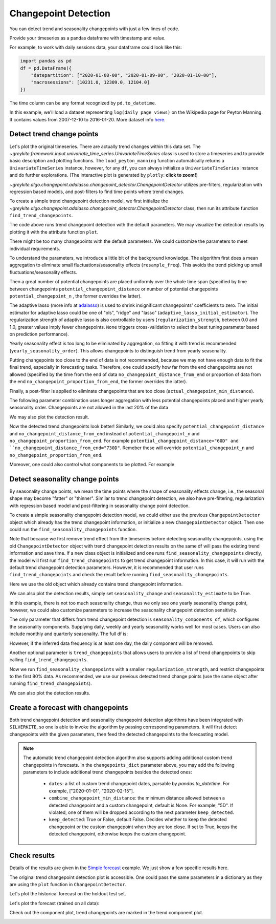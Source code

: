 .. only:: html

    .. note::
        :class: sphx-glr-download-link-note

        Click :ref:`here <sphx_glr_download_gallery_quickstart_0200_changepoint_detection.py>`     to download the full example code
    .. rst-class:: sphx-glr-example-title

    .. _sphx_glr_gallery_quickstart_0200_changepoint_detection.py:


Changepoint Detection
=====================

You can detect trend and seasonality changepoints with just a few lines of code.

Provide your timeseries as a pandas dataframe with timestamp and value.

For example, to work with daily sessions data, your dataframe could look like this:

.. code-block:: python

    import pandas as pd
    df = pd.DataFrame({
        "datepartition": ["2020-01-08-00", "2020-01-09-00", "2020-01-10-00"],
        "macrosessions": [10231.0, 12309.0, 12104.0]
    })

The time column can be any format recognized by ``pd.to_datetime``.

In this example, we'll load a dataset representing ``log(daily page views)``
on the Wikipedia page for Peyton Manning.
It contains values from 2007-12-10 to 2016-01-20. More dataset info
`here <https://facebook.github.io/prophet/docs/quick_start.html>`_.


.. code-block:: default
   :lineno-start: 27


    import warnings

    warnings.filterwarnings("ignore")

    import pandas as pd
    import plotly

    from greykite.algo.changepoint.adalasso.changepoint_detector import ChangepointDetector
    from greykite.framework.benchmark.data_loader_ts import DataLoaderTS
    from greykite.framework.templates.autogen.forecast_config import ForecastConfig
    from greykite.framework.templates.forecaster import Forecaster
    from greykite.framework.templates.model_templates import ModelTemplateEnum

    # Loads dataset into UnivariateTimeSeries
    dl = DataLoaderTS()
    ts = dl.load_peyton_manning_ts()
    df = ts.df  # cleaned pandas.DataFrame








Detect trend change points
--------------------------
Let's plot the original timeseries.
There are actually trend changes within this data set.
The `~greykite.framework.input.univariate_time_series.UnivariateTimeSeries`
class is used to store a timeseries and to provide basic description and plotting functions.
The ``load_peyton_manning`` function automatically returns a ``UnivariateTimeSeries`` instance,
however, for any ``df``, you can always initialize a ``UnivariateTimeSeries`` instance and
do further explorations.
(The interactive plot is generated by ``plotly``: **click to zoom!**)


.. code-block:: default
   :lineno-start: 56

    fig = ts.plot()
    plotly.io.show(fig)




.. raw:: html
    :file: /home/rhossein/codes/linkedin_repos/greykite/greykite-docs/docs/gallery/quickstart/images/sphx_glr_0200_changepoint_detection_001.html





`~greykite.algo.changepoint.adalasso.changepoint_detector.ChangepointDetector`
utilizes pre-filters, regularization with regression based models, and
post-filters to find time points where trend changes.

To create a simple trend changepoint detection model, we first initialize the
`~greykite.algo.changepoint.adalasso.changepoint_detector.ChangepointDetector` class,
then run its attribute function ``find_trend_changepoints``.


.. code-block:: default
   :lineno-start: 67

    model = ChangepointDetector()
    res = model.find_trend_changepoints(
        df=df,            # data df
        time_col="ts",    # time column name
        value_col="y")    # value column name
    pd.DataFrame({"trend_changepoints": res["trend_changepoints"]})  # prints a dataframe showing the result






.. only:: builder_html

    .. raw:: html

        <div>
        <style scoped>
            .dataframe tbody tr th:only-of-type {
                vertical-align: middle;
            }

            .dataframe tbody tr th {
                vertical-align: top;
            }

            .dataframe thead th {
                text-align: right;
            }
        </style>
        <table border="1" class="dataframe">
          <thead>
            <tr style="text-align: right;">
              <th></th>
              <th>trend_changepoints</th>
            </tr>
          </thead>
          <tbody>
            <tr>
              <th>0</th>
              <td>2008-02-06</td>
            </tr>
            <tr>
              <th>1</th>
              <td>2008-07-06</td>
            </tr>
            <tr>
              <th>2</th>
              <td>2008-09-20</td>
            </tr>
            <tr>
              <th>3</th>
              <td>2008-12-18</td>
            </tr>
            <tr>
              <th>4</th>
              <td>2009-02-13</td>
            </tr>
            <tr>
              <th>5</th>
              <td>2009-06-08</td>
            </tr>
            <tr>
              <th>6</th>
              <td>2009-09-03</td>
            </tr>
            <tr>
              <th>7</th>
              <td>2009-12-07</td>
            </tr>
            <tr>
              <th>8</th>
              <td>2010-02-04</td>
            </tr>
            <tr>
              <th>9</th>
              <td>2010-07-02</td>
            </tr>
            <tr>
              <th>10</th>
              <td>2010-10-30</td>
            </tr>
            <tr>
              <th>11</th>
              <td>2011-01-24</td>
            </tr>
            <tr>
              <th>12</th>
              <td>2011-04-21</td>
            </tr>
            <tr>
              <th>13</th>
              <td>2011-07-16</td>
            </tr>
            <tr>
              <th>14</th>
              <td>2011-10-11</td>
            </tr>
            <tr>
              <th>15</th>
              <td>2011-12-09</td>
            </tr>
            <tr>
              <th>16</th>
              <td>2012-02-06</td>
            </tr>
            <tr>
              <th>17</th>
              <td>2013-02-15</td>
            </tr>
            <tr>
              <th>18</th>
              <td>2013-08-08</td>
            </tr>
            <tr>
              <th>19</th>
              <td>2014-01-28</td>
            </tr>
            <tr>
              <th>20</th>
              <td>2014-03-27</td>
            </tr>
            <tr>
              <th>21</th>
              <td>2014-12-12</td>
            </tr>
            <tr>
              <th>22</th>
              <td>2015-06-03</td>
            </tr>
          </tbody>
        </table>
        </div>
        <br />
        <br />

The code above runs trend changepoint detection with the default parameters.
We may visualize the detection results by plotting it with the attribute
function ``plot``.


.. code-block:: default
   :lineno-start: 79


    fig = model.plot(plot=False)  # plot = False returns a plotly figure object.
    plotly.io.show(fig)




.. raw:: html
    :file: /home/rhossein/codes/linkedin_repos/greykite/greykite-docs/docs/gallery/quickstart/images/sphx_glr_0200_changepoint_detection_002.html





There might be too many changepoints with the default parameters.
We could customize the parameters to meet individual requirements.

To understand the parameters, we introduce a little bit of the background
knowledge. The algorithm first does a mean aggregation to eliminate small
fluctuations/seasonality effects (``resample_freq``). This avoids the trend
picking up small fluctuations/seasonality effects.

Then a great number of potential changepoints are placed uniformly over the
whole time span (specified by time between changepoints ``potential_changepoint_distance``
or number of potential changepoints ``potential_changepoint_n``
, the former overrides the latter).

The adaptive lasso (more info
at `adalasso <http://users.stat.umn.edu/~zouxx019/Papers/adalasso.pdf>`_)
is used to shrink insignificant changepoints' coefficients to zero.
The initial estimator for adaptive lasso could be one of "ols", "ridge"
and "lasso" (``adaptive_lasso_initial_estimator``). The regularization
strength of adaptive lasso is also controllable by users
(``regularization_strength``, between 0.0 and 1.0, greater values imply
fewer changepoints. ``None`` triggers cross-validation to select the best
tuning parameter based on prediction performance).

Yearly seasonality effect is too long to be eliminated by aggregation, so
fitting it with trend is recommended (``yearly_seasonality_order``).
This allows changepoints to distinguish trend from yearly seasonality.

Putting changepoints too close to the end of data is not recommended,
because we may not have enough data to fit the final trend,
especially in forecasting tasks. Therefore, one could specify how far
from the end changepoints are not allowed (specified by the time from the end
of data ``no_changepoint_distance_from_end`` or proportion of data from the end
``no_changepoint_proportion_from_end``, the former overrides the latter).

Finally, a post-filter is applied to eliminate changepoints that are too close
(``actual_changepoint_min_distance``).

The following parameter combination uses longer aggregation with less potential
changepoints placed and higher yearly seasonality order. Changepoints are not
allowed in the last 20% of the data


.. code-block:: default
   :lineno-start: 124


    model = ChangepointDetector()  # it's also okay to omit this and re-use the old instance
    res = model.find_trend_changepoints(
        df=df,                                      # data df
        time_col="ts",                              # time column name
        value_col="y",                              # value column name
        yearly_seasonality_order=15,                # yearly seasonality order, fit along with trend
        regularization_strength=0.5,                # between 0.0 and 1.0, greater values imply fewer changepoints, and 1.0 implies no changepoints
        resample_freq="7D",                         # data aggregation frequency, eliminate small fluctuation/seasonality
        potential_changepoint_n=25,                 # the number of potential changepoints
        no_changepoint_proportion_from_end=0.2)     # the proportion of data from end where changepoints are not allowed
    pd.DataFrame({"trend_changepoints": res["trend_changepoints"]})






.. only:: builder_html

    .. raw:: html

        <div>
        <style scoped>
            .dataframe tbody tr th:only-of-type {
                vertical-align: middle;
            }

            .dataframe tbody tr th {
                vertical-align: top;
            }

            .dataframe thead th {
                text-align: right;
            }
        </style>
        <table border="1" class="dataframe">
          <thead>
            <tr style="text-align: right;">
              <th></th>
              <th>trend_changepoints</th>
            </tr>
          </thead>
          <tbody>
            <tr>
              <th>0</th>
              <td>2008-03-31</td>
            </tr>
            <tr>
              <th>1</th>
              <td>2008-08-04</td>
            </tr>
            <tr>
              <th>2</th>
              <td>2008-11-24</td>
            </tr>
            <tr>
              <th>3</th>
              <td>2009-03-16</td>
            </tr>
            <tr>
              <th>4</th>
              <td>2009-07-13</td>
            </tr>
            <tr>
              <th>5</th>
              <td>2009-11-02</td>
            </tr>
            <tr>
              <th>6</th>
              <td>2010-02-22</td>
            </tr>
            <tr>
              <th>7</th>
              <td>2010-06-14</td>
            </tr>
            <tr>
              <th>8</th>
              <td>2010-10-11</td>
            </tr>
            <tr>
              <th>9</th>
              <td>2011-01-31</td>
            </tr>
            <tr>
              <th>10</th>
              <td>2011-09-12</td>
            </tr>
            <tr>
              <th>11</th>
              <td>2012-01-09</td>
            </tr>
            <tr>
              <th>12</th>
              <td>2012-04-30</td>
            </tr>
            <tr>
              <th>13</th>
              <td>2013-04-01</td>
            </tr>
            <tr>
              <th>14</th>
              <td>2013-11-18</td>
            </tr>
          </tbody>
        </table>
        </div>
        <br />
        <br />

We may also plot the detection result.


.. code-block:: default
   :lineno-start: 139


    fig = model.plot(plot=False)
    plotly.io.show(fig)




.. raw:: html
    :file: /home/rhossein/codes/linkedin_repos/greykite/greykite-docs/docs/gallery/quickstart/images/sphx_glr_0200_changepoint_detection_003.html





Now the detected trend changepoints look better! Similarly, we could also
specify ``potential_changepoint_distance`` and ``no_changepoint_distance_from_end``
instead of ``potential_changepoint_n`` and ``no_changepoint_proportion_from_end``.
For example ``potential_changepoint_distance="60D" and
``no_changepoint_distance_from_end="730D"``. Remeber these will override
``potential_changepoint_n`` and ``no_changepoint_proportion_from_end``.

Moreover, one could also control what components to be plotted. For example


.. code-block:: default
   :lineno-start: 152


    fig = model.plot(
        observation=True,                       # whether to plot the observations
        observation_original=True,              # whether to plot the unaggregated values
        trend_estimate=True,                    # whether to plot the trend estimation
        trend_change=True,                      # whether to plot detected trend changepoints
        yearly_seasonality_estimate=True,       # whether to plot estimated yearly seasonality
        adaptive_lasso_estimate=True,           # whether to plot the adaptive lasso estimated trend
        seasonality_change=False,               # detected seasonality change points, discussed in next section
        seasonality_change_by_component=True,   # plot seasonality by component (daily, weekly, etc.), discussed in next section
        seasonality_estimate=False,             # plot estimated trend+seasonality, discussed in next section
        plot=False)                             # set to True to display the plot (need to import plotly interactive tool) or False to return the figure object
    plotly.io.show(fig)




.. raw:: html
    :file: /home/rhossein/codes/linkedin_repos/greykite/greykite-docs/docs/gallery/quickstart/images/sphx_glr_0200_changepoint_detection_004.html





Detect seasonality change points
--------------------------------
By seasonality change points, we mean the time points where the shape
of seasonality effects change, i.e., the seasonal shape may become "fatter"
or "thinner". Similar to trend changepoint detection, we also have
pre-filtering, regularization with regression based model and post-filtering
in seasonality change point detection.

To create a simple seasonality changepoint detection model, we could either use
the previous ``ChangepointDetector`` object which already has the trend changepoint
information, or initialize a new ``ChangepointDetector`` object. Then one could run
the ``find_seasonality_changepoints`` function.

Note that because we first remove trend effect from the timeseries before detecting
seasonality changepoints, using the old ``ChangepointDetector`` object with trend changepoint
detection results on the same df will pass the existing trend information and save time.
If a new class object is initialized and one runs ``find_seasonality_changepoints`` directly,
the model will first run ``find_trend_changepoints`` to get trend changepoint information.
In this case, it will run with the default trend changepoint detection parameters.
However, it is recommended that user runs ``find_trend_changepoints`` and check the result
before running ``find_seasonality_changepoints``.

Here we use the old object which already contains trend changepoint information.


.. code-block:: default
   :lineno-start: 190


    res = model.find_seasonality_changepoints(
        df=df,            # data df
        time_col="ts",    # time column name
        value_col="y")    # value column name
    pd.DataFrame(dict([(k, pd.Series(v)) for k, v in res["seasonality_changepoints"].items()]))  # view result
    # one could also print res["seasonality_changepoints"] directly to view the result






.. only:: builder_html

    .. raw:: html

        <div>
        <style scoped>
            .dataframe tbody tr th:only-of-type {
                vertical-align: middle;
            }

            .dataframe tbody tr th {
                vertical-align: top;
            }

            .dataframe thead th {
                text-align: right;
            }
        </style>
        <table border="1" class="dataframe">
          <thead>
            <tr style="text-align: right;">
              <th></th>
              <th>weekly</th>
              <th>yearly</th>
            </tr>
          </thead>
          <tbody>
            <tr>
              <th>0</th>
              <td>NaN</td>
              <td>2008-02-06</td>
            </tr>
            <tr>
              <th>1</th>
              <td>NaN</td>
              <td>2013-05-08</td>
            </tr>
          </tbody>
        </table>
        </div>
        <br />
        <br />

We can also plot the detection results, simply set ``seasonality_change`` and
``seasonality_estimate`` to be True.


.. code-block:: default
   :lineno-start: 201


    fig = model.plot(
        seasonality_change=True,                # detected seasonality change points, discussed in next section
        seasonality_change_by_component=True,   # plot seasonality by component (daily, weekly, etc.), discussed in next section
        seasonality_estimate=True,              # plot estimated trend+seasonality, discussed in next section
        plot=False)                             # set to True to display the plot (need to import plotly interactive tool) or False to return the figure object
    plotly.io.show(fig)




.. raw:: html
    :file: /home/rhossein/codes/linkedin_repos/greykite/greykite-docs/docs/gallery/quickstart/images/sphx_glr_0200_changepoint_detection_005.html





In this example, there is not too much seasonality change, thus we only see one
yearly seasonality change point, however, we could also customize parameters to
increase the seasonality changepoint detection sensitivity.

The only parameter that differs from trend changepoint detection is ``seasonality_components_df``,
which configures the seasonality components. Supplying daily, weekly and yearly seasonality
works well for most cases. Users can also include monthly and quarterly seasonality.
The full df is:


.. code-block:: default
   :lineno-start: 218


    seasonality_components_df = pd.DataFrame({
        "name": ["tod", "tow", "conti_year"],           # component value column name used to create seasonality component
        "period": [24.0, 7.0, 1.0],                     # period for seasonality component
        "order": [3, 3, 5],                             # Fourier series order
        "seas_names": ["daily", "weekly", "yearly"]})   # seasonality component name








However, if the inferred data frequency is at least one day, the daily component will be removed.

Another optional parameter is ``trend_changepoints`` that allows users to provide
a list of trend changepoints to skip calling ``find_trend_changepoints``.

Now we run ``find_seasonality_changepoints`` with a smaller ``regularization_strength``,
and restrict changepoints to the first 80% data. As recommended, we use our previous
detected trend change points (use the same object after running ``find_trend_changepoints``).


.. code-block:: default
   :lineno-start: 234


    res = model.find_seasonality_changepoints(
        df=df,                                          # data df
        time_col="ts",                                  # time column name
        value_col="y",                                  # value column name
        seasonality_components_df=pd.DataFrame({        # seasonality config df
            "name": ["tow", "conti_year"],              # component value column name used to create seasonality component
            "period": [7.0, 1.0],                       # period for seasonality component
            "order": [3, 5],                            # Fourier series order
            "seas_names": ["weekly", "yearly"]}),       # seasonality component name
        regularization_strength=0.4,                    # between 0.0 and 1.0, greater values imply fewer changepoints, and 1.0 implies no changepoints
        no_changepoint_proportion_from_end=0.2,         # no changepoint in the last 20% data
        trend_changepoints=None)                        # optionally specify trend changepoints to avoid calling find_trend_changepoints
    pd.DataFrame(dict([(k, pd.Series(v)) for k, v in res["seasonality_changepoints"].items()]))  # view result
    # one could also print res["seasonality_changepoints"] directly to view the result






.. only:: builder_html

    .. raw:: html

        <div>
        <style scoped>
            .dataframe tbody tr th:only-of-type {
                vertical-align: middle;
            }

            .dataframe tbody tr th {
                vertical-align: top;
            }

            .dataframe thead th {
                text-align: right;
            }
        </style>
        <table border="1" class="dataframe">
          <thead>
            <tr style="text-align: right;">
              <th></th>
              <th>weekly</th>
              <th>yearly</th>
            </tr>
          </thead>
          <tbody>
            <tr>
              <th>0</th>
              <td>2008-02-06</td>
              <td>2008-02-06</td>
            </tr>
            <tr>
              <th>1</th>
              <td>NaT</td>
              <td>2011-04-13</td>
            </tr>
            <tr>
              <th>2</th>
              <td>NaT</td>
              <td>2012-03-27</td>
            </tr>
            <tr>
              <th>3</th>
              <td>NaT</td>
              <td>2013-05-08</td>
            </tr>
          </tbody>
        </table>
        </div>
        <br />
        <br />

We can also plot the detection results.


.. code-block:: default
   :lineno-start: 252


    fig = model.plot(
        seasonality_change=True,                # detected seasonality change points, discussed in next section
        seasonality_change_by_component=True,   # plot seasonality by component (daily, weekly, etc.), discussed in next section
        seasonality_estimate=True,              # plot estimated trend+seasonality, discussed in next section
        plot=False)                             # set to True to display the plot (need to import plotly interactive tool) or False to return the figure object
    plotly.io.show(fig)




.. raw:: html
    :file: /home/rhossein/codes/linkedin_repos/greykite/greykite-docs/docs/gallery/quickstart/images/sphx_glr_0200_changepoint_detection_006.html





Create a forecast with changepoints
-----------------------------------
Both trend changepoint detection and seasonality changepoint detection algorithms
have been integrated with ``SILVERKITE``, so one is able to invoke the algorithm by
passing corresponding parameters.
It will first detect changepoints with the given parameters,
then feed the detected changepoints to the forecasting model.


.. code-block:: default
   :lineno-start: 268


    # specify dataset information
    metadata = dict(
        time_col="ts",  # name of the time column ("datepartition" in example above)
        value_col="y",  # name of the value column ("macrosessions" in example above)
        freq="D"        # "H" for hourly, "D" for daily, "W" for weekly, etc.
        # Any format accepted by ``pd.date_range``
    )
    # specify changepoint parameters in model_components
    model_components = dict(
        changepoints={
            # it's ok to provide one of ``changepoints_dict`` or ``seasonality_changepoints_dict`` by itself
            "changepoints_dict": {
                "method": "auto",
                "yearly_seasonality_order": 15,
                "regularization_strength": 0.5,
                "resample_freq": "7D",
                "potential_changepoint_n": 25,
                "no_changepoint_proportion_from_end": 0.2
            },
            "seasonality_changepoints_dict": {
                "potential_changepoint_distance": "60D",
                "regularization_strength": 0.5,
                "no_changepoint_proportion_from_end": 0.2
            }
        },
        custom={
            "fit_algorithm_dict": {
                "fit_algorithm": "ridge"}})  # use ridge to prevent overfitting when there many changepoints

    # Generates model config
    config = ForecastConfig.from_dict(
        dict(
            model_template=ModelTemplateEnum.SILVERKITE.name,
            forecast_horizon=365,  # forecast 1 year
            coverage=0.95,  # 95% prediction intervals
            metadata_param=metadata,
            model_components_param=model_components))

    # Then run with changepoint parameters
    forecaster = Forecaster()
    result = forecaster.run_forecast_config(
        df=df,
        config=config)





.. rst-class:: sphx-glr-script-out

 Out:

 .. code-block:: none

    Fitting 3 folds for each of 1 candidates, totalling 3 fits




.. note::
  The automatic trend changepoint detection algorithm also supports adding additional custom trend
  changepoints in forecasts. In the ``changepoints_dict`` parameter above, you may add the following
  parameters to include additional trend changepoints besides the detected ones:

    - ``dates``: a list of custom trend changepoint dates, parsable by `pandas.to_datetime`. For example, ["2020-01-01", "2020-02-15"].
    - ``combine_changepoint_min_distance``: the minimum distance allowed between a detected changepoint and a custom changepoint, default is None.
      For example, "5D". If violated, one of them will be dropped according to the next parameter ``keep_detected``.
    - ``keep_detected``: True or False, default False. Decides whether to keep the detected changepoint or the custom changepoint when they are too close.
      If set to True, keeps the detected changepoint, otherwise keeps the custom changepoint.

Check results
-------------
Details of the results are given in the
`Simple forecast <./0100_simple_forecast.html>`_
example. We just show a few specific results here.

The original trend changepoint detection plot is accessible.
One could pass the same parameters in a dictionary as they are using
the ``plot`` function in ``ChangepointDetector``.


.. code-block:: default
   :lineno-start: 337


    fig = result.model[-1].plot_trend_changepoint_detection(dict(plot=False))  # -1 gets the estimator from the pipeline
    plotly.io.show(fig)




.. raw:: html
    :file: /home/rhossein/codes/linkedin_repos/greykite/greykite-docs/docs/gallery/quickstart/images/sphx_glr_0200_changepoint_detection_007.html





Let's plot the historical forecast on the holdout test set.


.. code-block:: default
   :lineno-start: 342

    backtest = result.backtest
    fig = backtest.plot()
    plotly.io.show(fig)




.. raw:: html
    :file: /home/rhossein/codes/linkedin_repos/greykite/greykite-docs/docs/gallery/quickstart/images/sphx_glr_0200_changepoint_detection_008.html





Let's plot the forecast (trained on all data):


.. code-block:: default
   :lineno-start: 348

    forecast = result.forecast
    fig = forecast.plot()
    plotly.io.show(fig)




.. raw:: html
    :file: /home/rhossein/codes/linkedin_repos/greykite/greykite-docs/docs/gallery/quickstart/images/sphx_glr_0200_changepoint_detection_009.html





Check out the component plot, trend changepoints are marked in the trend
component plot.


.. code-block:: default
   :lineno-start: 355

    fig = backtest.plot_components()
    plotly.io.show(fig)  # fig.show() if you are using "PROPHET" template



.. raw:: html
    :file: /home/rhossein/codes/linkedin_repos/greykite/greykite-docs/docs/gallery/quickstart/images/sphx_glr_0200_changepoint_detection_010.html






.. rst-class:: sphx-glr-timing

   **Total running time of the script:** ( 4 minutes  47.916 seconds)


.. _sphx_glr_download_gallery_quickstart_0200_changepoint_detection.py:


.. only :: html

 .. container:: sphx-glr-footer
    :class: sphx-glr-footer-example



  .. container:: sphx-glr-download sphx-glr-download-python

     :download:`Download Python source code: 0200_changepoint_detection.py <0200_changepoint_detection.py>`



  .. container:: sphx-glr-download sphx-glr-download-jupyter

     :download:`Download Jupyter notebook: 0200_changepoint_detection.ipynb <0200_changepoint_detection.ipynb>`


.. only:: html

 .. rst-class:: sphx-glr-signature

    `Gallery generated by Sphinx-Gallery <https://sphinx-gallery.github.io>`_
